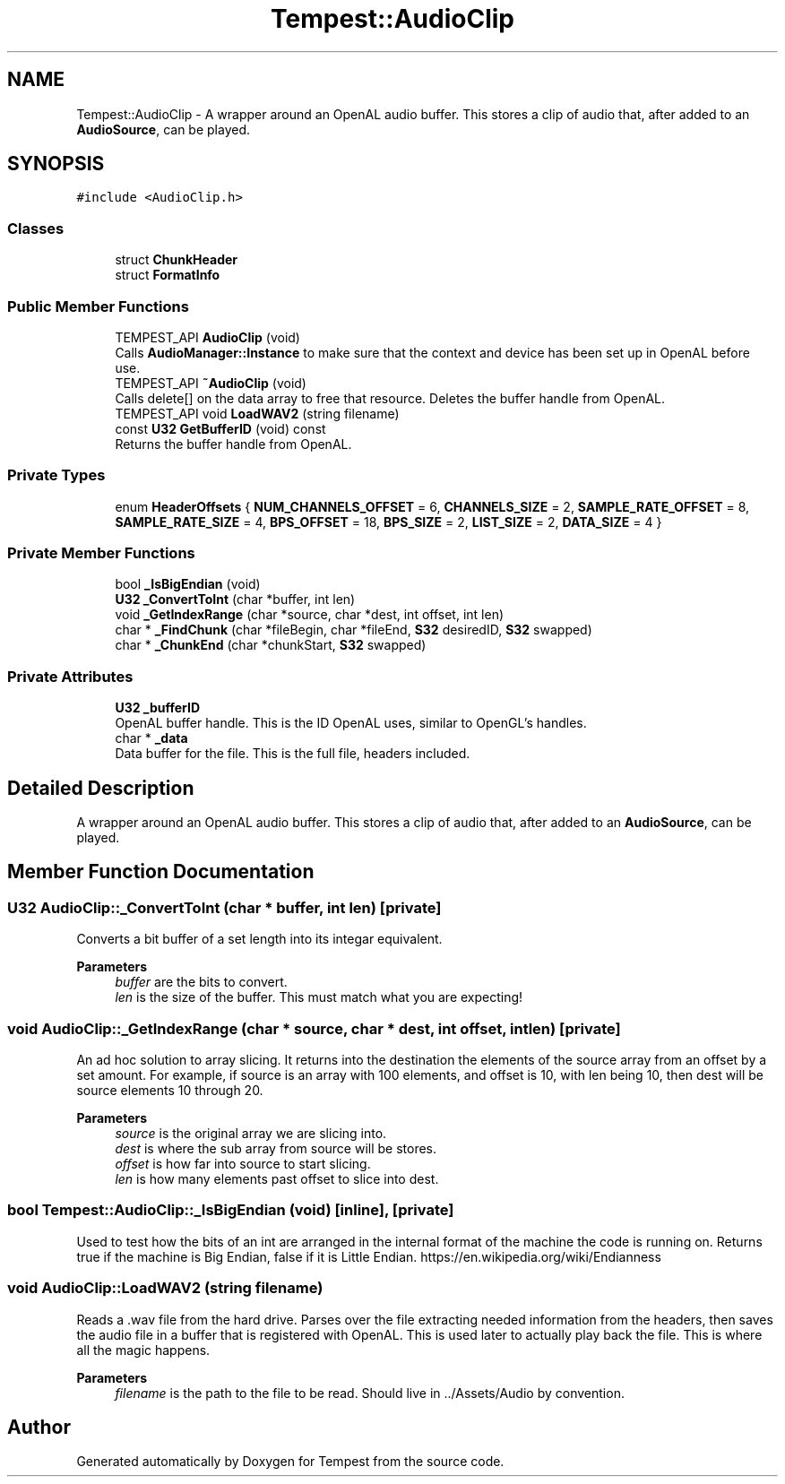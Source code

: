 .TH "Tempest::AudioClip" 3 "Mon Mar 2 2020" "Tempest" \" -*- nroff -*-
.ad l
.nh
.SH NAME
Tempest::AudioClip \- A wrapper around an OpenAL audio buffer\&. This stores a clip of audio that, after added to an \fBAudioSource\fP, can be played\&.  

.SH SYNOPSIS
.br
.PP
.PP
\fC#include <AudioClip\&.h>\fP
.SS "Classes"

.in +1c
.ti -1c
.RI "struct \fBChunkHeader\fP"
.br
.ti -1c
.RI "struct \fBFormatInfo\fP"
.br
.in -1c
.SS "Public Member Functions"

.in +1c
.ti -1c
.RI "TEMPEST_API \fBAudioClip\fP (void)"
.br
.RI "Calls \fBAudioManager::Instance\fP to make sure that the context and device has been set up in OpenAL before use\&. "
.ti -1c
.RI "TEMPEST_API \fB~AudioClip\fP (void)"
.br
.RI "Calls delete[] on the data array to free that resource\&. Deletes the buffer handle from OpenAL\&. "
.ti -1c
.RI "TEMPEST_API void \fBLoadWAV2\fP (string filename)"
.br
.ti -1c
.RI "const \fBU32\fP \fBGetBufferID\fP (void) const"
.br
.RI "Returns the buffer handle from OpenAL\&. "
.in -1c
.SS "Private Types"

.in +1c
.ti -1c
.RI "enum \fBHeaderOffsets\fP { \fBNUM_CHANNELS_OFFSET\fP = 6, \fBCHANNELS_SIZE\fP = 2, \fBSAMPLE_RATE_OFFSET\fP = 8, \fBSAMPLE_RATE_SIZE\fP = 4, \fBBPS_OFFSET\fP = 18, \fBBPS_SIZE\fP = 2, \fBLIST_SIZE\fP = 2, \fBDATA_SIZE\fP = 4 }"
.br
.in -1c
.SS "Private Member Functions"

.in +1c
.ti -1c
.RI "bool \fB_IsBigEndian\fP (void)"
.br
.ti -1c
.RI "\fBU32\fP \fB_ConvertToInt\fP (char *buffer, int len)"
.br
.ti -1c
.RI "void \fB_GetIndexRange\fP (char *source, char *dest, int offset, int len)"
.br
.ti -1c
.RI "char * \fB_FindChunk\fP (char *fileBegin, char *fileEnd, \fBS32\fP desiredID, \fBS32\fP swapped)"
.br
.ti -1c
.RI "char * \fB_ChunkEnd\fP (char *chunkStart, \fBS32\fP swapped)"
.br
.in -1c
.SS "Private Attributes"

.in +1c
.ti -1c
.RI "\fBU32\fP \fB_bufferID\fP"
.br
.RI "OpenAL buffer handle\&. This is the ID OpenAL uses, similar to OpenGL's handles\&. "
.ti -1c
.RI "char * \fB_data\fP"
.br
.RI "Data buffer for the file\&. This is the full file, headers included\&. "
.in -1c
.SH "Detailed Description"
.PP 
A wrapper around an OpenAL audio buffer\&. This stores a clip of audio that, after added to an \fBAudioSource\fP, can be played\&. 
.SH "Member Function Documentation"
.PP 
.SS "\fBU32\fP AudioClip::_ConvertToInt (char * buffer, int len)\fC [private]\fP"
Converts a bit buffer of a set length into its integar equivalent\&. 
.PP
\fBParameters\fP
.RS 4
\fIbuffer\fP are the bits to convert\&. 
.br
\fIlen\fP is the size of the buffer\&. This must match what you are expecting! 
.br
 
.RE
.PP

.SS "void AudioClip::_GetIndexRange (char * source, char * dest, int offset, int len)\fC [private]\fP"
An ad hoc solution to array slicing\&. It returns into the destination the elements of the source array from an offset by a set amount\&. For example, if source is an array with 100 elements, and offset is 10, with len being 10, then dest will be source elements 10 through 20\&. 
.PP
\fBParameters\fP
.RS 4
\fIsource\fP is the original array we are slicing into\&. 
.br
\fIdest\fP is where the sub array from source will be stores\&. 
.br
\fIoffset\fP is how far into source to start slicing\&. 
.br
\fIlen\fP is how many elements past offset to slice into dest\&. 
.RE
.PP

.SS "bool Tempest::AudioClip::_IsBigEndian (void)\fC [inline]\fP, \fC [private]\fP"
Used to test how the bits of an int are arranged in the internal format of the machine the code is running on\&. Returns true if the machine is Big Endian, false if it is Little Endian\&. https://en.wikipedia.org/wiki/Endianness 
.SS "void AudioClip::LoadWAV2 (string filename)"
Reads a \&.wav file from the hard drive\&. Parses over the file extracting needed information from the headers, then saves the audio file in a buffer that is registered with OpenAL\&. This is used later to actually play back the file\&. This is where all the magic happens\&. 
.PP
\fBParameters\fP
.RS 4
\fIfilename\fP is the path to the file to be read\&. Should live in \&.\&./Assets/Audio by convention\&. 
.RE
.PP


.SH "Author"
.PP 
Generated automatically by Doxygen for Tempest from the source code\&.
